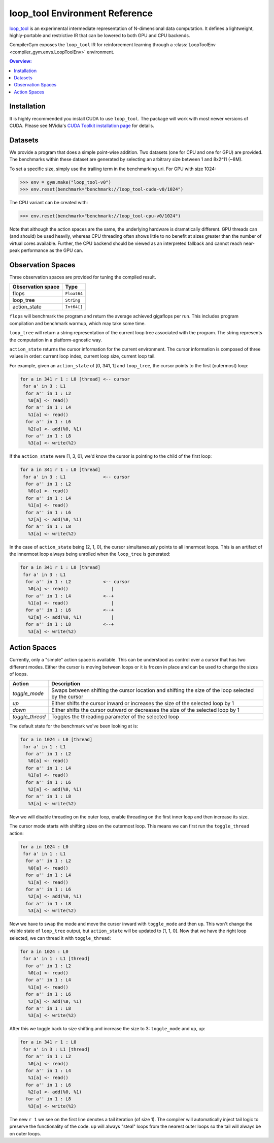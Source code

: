 loop_tool Environment Reference
===============================

`loop_tool <https://github.com/facebookresearch/loop_tool>`_ is an experimental
intermediate representation of N-dimensional data computation.
It defines a lightweight, highly-portable and restrictive IR that can be lowered
to both GPU and CPU backends.

CompilerGym exposes the ``loop_tool`` IR for reinforcement learning through a
:class:`LoopToolEnv <compiler_gym.envs.LoopToolEnv>` environment.

.. contents:: Overview:
    :local:

.. _Installation:

Installation
------------

It is highly recommended you install CUDA to use ``loop_tool``.
The package will work with most newer versions of CUDA.
Please see NVidia's `CUDA Toolkit installation page <https://developer.nvidia.com/cuda-downloads>`_
for details.

Datasets
--------

We provide a program that does a simple point-wise addition. Two datasets (one
for CPU and one for GPU) are provided. The benchmarks within these dataset are
generated by selecting an arbitrary size between 1 and 8x2^11 (~8M).

To set a specific size, simply use the trailing term in the benchmarking uri.
For GPU with size 1024:

.. code-block:: python

    >>> env = gym.make("loop_tool-v0")
    >>> env.reset(benchmark="benchmark://loop_tool-cuda-v0/1024")

The CPU variant can be created with:

.. code-block:: python

    >>> env.reset(benchmark="benchmark://loop_tool-cpu-v0/1024")

Note that although the action spaces are the same, the underlying hardware is dramatically different.
GPU threads can (and should) be used heavily, whereas CPU threading often shows little to no benefit
at sizes greater than the number of virtual cores available.
Further, the CPU backend should be viewed as an interpreted fallback and cannot reach
near-peak performance as the GPU can.

Observation Spaces
------------------

Three observation spaces are provided for tuning the compiled result.

+--------------------------+------------+
| Observation space        | Type       |
+==========================+============+
| flops                    | ``Float64``|
+--------------------------+------------+
| loop_tree                | ``String`` |
+--------------------------+------------+
| action_state             | ``Int64[]``|
+--------------------------+------------+


``flops`` will benchmark the program and return the average achieved gigaflops per run.
This includes program compilation and benchmark warmup, which may take some time.

``loop_tree`` will return a string representation of the current loop tree associated with
the program.  The string represents the computation in a platform-agnostic way.

``action_state`` returns the cursor information for the current environment.
The cursor information is composed of three values in order:
current loop index, current loop size, current loop tail.

For example, given an ``action_state`` of [0, 341, 1] and ``loop_tree``, the
cursor points to the first (outermost) loop:

.. code-block:: none

  for a in 341 r 1 : L0 [thread] <-- cursor
   for a' in 3 : L1
    for a'' in 1 : L2
     %0[a] <- read()
    for a'' in 1 : L4
     %1[a] <- read()
    for a'' in 1 : L6
     %2[a] <- add(%0, %1)
    for a'' in 1 : L8
     %3[a] <- write(%2)

If the ``action_state`` were [1, 3, 0], we'd know the cursor is pointing to the
child of the first loop:

.. code-block:: none

  for a in 341 r 1 : L0 [thread]
   for a' in 3 : L1              <-- cursor
    for a'' in 1 : L2
     %0[a] <- read()
    for a'' in 1 : L4
     %1[a] <- read()
    for a'' in 1 : L6
     %2[a] <- add(%0, %1)
    for a'' in 1 : L8
     %3[a] <- write(%2)

In the case of ``action_state`` being [2, 1, 0], the cursor simultaneously points to
all innermost loops.  This is an artifact of the innermost loop always being
unrolled when the ``loop_tree`` is generated:

.. code-block:: none

  for a in 341 r 1 : L0 [thread]
   for a' in 3 : L1
    for a'' in 1 : L2            <-- cursor
     %0[a] <- read()                |
    for a'' in 1 : L4            <--+
     %1[a] <- read()                |
    for a'' in 1 : L6            <--+
     %2[a] <- add(%0, %1)           |
    for a'' in 1 : L8            <--+
     %3[a] <- write(%2)


Action Spaces
-----------


Currently, only a "simple" action space is available. This can be understood as control over a cursor
that has two different modes.  Either the cursor is moving between loops or it is frozen in place and
can be used to change the sizes of loops.

+-----------------+-----------------------------------------------------------------------------------------------------+
| Action          | Description                                                                                         |
+=================+=====================================================================================================+
| `toggle_mode`   | Swaps between shifting the cursor location and shifting the size of the loop selected by the cursor |
+-----------------+-----------------------------------------------------------------------------------------------------+
| `up`            | Either shifts the cursor inward or increases the size of the selected loop by 1                     |
+-----------------+-----------------------------------------------------------------------------------------------------+
| `down`          | Either shifts the cursor outward or decreases the size of the selected loop by 1                    |
+-----------------+-----------------------------------------------------------------------------------------------------+
| `toggle_thread` | Toggles the threading parameter of the selected loop                                                |
+-----------------+-----------------------------------------------------------------------------------------------------+

The default state for the benchmark we've been looking at is:

.. code-block:: none

  for a in 1024 : L0 [thread]
   for a' in 1 : L1
    for a'' in 1 : L2
     %0[a] <- read()
    for a'' in 1 : L4
     %1[a] <- read()
    for a'' in 1 : L6
     %2[a] <- add(%0, %1)
    for a'' in 1 : L8
     %3[a] <- write(%2)

Now we will disable threading on the outer loop,
enable threading on the first inner loop and then increase its size.

The cursor mode starts with shifting sizes on the outermost loop.
This means we can first run the ``toggle_thread`` action:

.. code-block:: none

  for a in 1024 : L0
   for a' in 1 : L1
    for a'' in 1 : L2
     %0[a] <- read()
    for a'' in 1 : L4
     %1[a] <- read()
    for a'' in 1 : L6
     %2[a] <- add(%0, %1)
    for a'' in 1 : L8
     %3[a] <- write(%2)

Now we have to swap the mode and move the cursor inward with
``toggle_mode`` and then ``up``.  This won't change the visible state
of ``loop_tree`` output, but ``action_state`` will be updated to
[1, 1, 0].
Now that we have the right loop selected, we can thread it with
``toggle_thread``:

.. code-block:: none

  for a in 1024 : L0
   for a' in 1 : L1 [thread]
    for a'' in 1 : L2
     %0[a] <- read()
    for a'' in 1 : L4
     %1[a] <- read()
    for a'' in 1 : L6
     %2[a] <- add(%0, %1)
    for a'' in 1 : L8
     %3[a] <- write(%2)


After this we toggle back to size shifting and increase the size to 3:
``toggle_mode`` and ``up``, ``up``:


.. code-block:: none

  for a in 341 r 1 : L0
   for a' in 3 : L1 [thread]
    for a'' in 1 : L2
     %0[a] <- read()
    for a'' in 1 : L4
     %1[a] <- read()
    for a'' in 1 : L6
     %2[a] <- add(%0, %1)
    for a'' in 1 : L8
     %3[a] <- write(%2)

The new ``r 1`` we see on the first line denotes a tail iteration (of size 1).
The compiler will automatically inject tail logic to preserve the
functionality of the code.  ``up`` will always "steal" loops from the nearest
outer loops so the tail will always be on outer loops.
